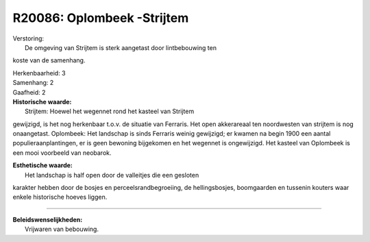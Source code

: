 R20086: Oplombeek -Strijtem
===========================

| Verstoring:
|  De omgeving van Strijtem is sterk aangetast door lintbebouwing ten
koste van de samenhang.

| Herkenbaarheid: 3

| Samenhang: 2

| Gaafheid: 2

| **Historische waarde:**
|  Strijtem: Hoewel het wegennet rond het kasteel van Strijtem
gewijzigd, is het nog herkenbaar t.o.v. de situatie van Ferraris. Het
open akkerareaal ten noordwesten van strijtem is nog onaangetast.
Oplombeek: Het landschap is sinds Ferraris weinig gewijzigd; er kwamen
na begin 1900 een aantal populieraanplantingen, er is geen bewoning
bijgekomen en het wegennet is ongewijzigd. Het kasteel van Oplombeek is
een mooi voorbeeld van neobarok.

| **Esthetische waarde:**
|  Het landschap is half open door de valleitjes die een gesloten
karakter hebben door de bosjes en perceelsrandbegroeiing, de
hellingsbosjes, boomgaarden en tussenin kouters waar enkele historische
hoeves liggen.

--------------

| **Beleidswenselijkheden:**
|  Vrijwaren van bebouwing.
